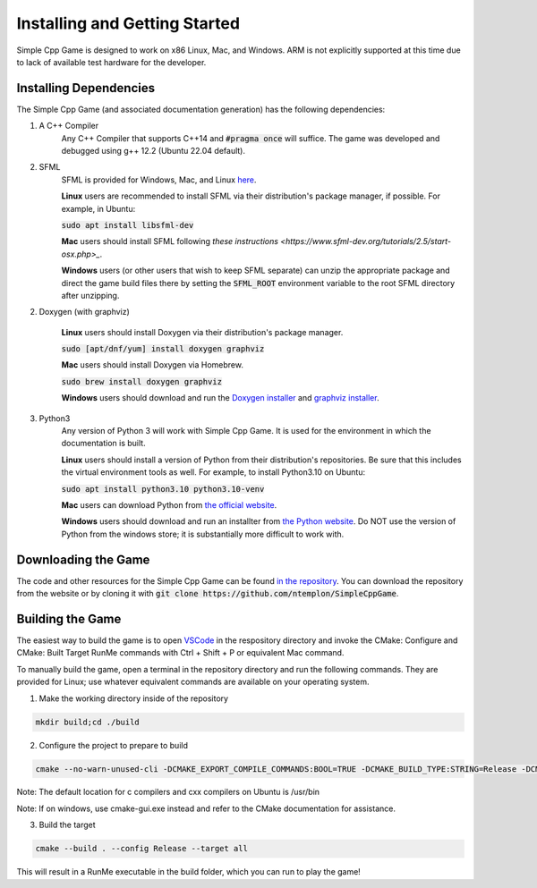 Installing and Getting Started
================================

Simple Cpp Game is designed to work on x86 Linux, Mac, and Windows. ARM is not explicitly supported at this time due to lack of available
test hardware for the developer.

Installing Dependencies
-------------------------

The Simple Cpp Game (and associated documentation generation) has the following dependencies:

1. A C++ Compiler
    Any C++ Compiler that supports C++14 and :code:`#pragma once` will suffice. The game was developed and debugged using g++ 
    12.2 (Ubuntu 22.04 default).

2. SFML
    SFML is provided for Windows, Mac, and Linux `here <https://www.sfml-dev.org/download/sfml/2.5.1/>`_.
    
    **Linux** users are recommended to install SFML via their distribution's package manager, if possible. For example, in Ubuntu:

    :code:`sudo apt install libsfml-dev`

    **Mac** users should install SFML following `these instructions <https://www.sfml-dev.org/tutorials/2.5/start-osx.php>_`.

    **Windows** users (or other users that wish to keep SFML separate) can unzip the appropriate package and direct the game build
    files there by setting the :code:`SFML_ROOT` environment variable to the root SFML directory after unzipping.

2. Doxygen (with graphviz)

    **Linux** users should install Doxygen via their distribution's package manager.

    :code:`sudo [apt/dnf/yum] install doxygen graphviz`

    **Mac** users should install Doxygen via Homebrew.

    :code:`sudo brew install doxygen graphviz`

    **Windows** users should download and run the `Doxygen installer <https://doxygen.nl/download.html>`_ and
    `graphviz installer <https://graphviz.org/download/>`_.

3. Python3
    Any version of Python 3 will work with Simple Cpp Game. It is used for the environment in which the documentation is built.

    **Linux** users should install a version of Python from their distribution's repositories. Be sure that this includes the virtual
    environment tools as well. For example, to install Python3.10 on Ubuntu:

    :code:`sudo apt install python3.10 python3.10-venv`

    **Mac** users can download Python from `the official website <https://www.python.org/downloads/macos/>`_.

    **Windows** users should download and run an installter from `the Python website <https://www.python.org/downloads/>`_. Do NOT
    use the version of Python from the windows store; it is substantially more difficult to work with.


Downloading the Game
---------------------
The code and other resources for the Simple Cpp Game can be found `in the repository <https://github.com/ntemplon/SimpleCppGame>`_.
You can download the repository from the website or by cloning it with :code:`git clone https://github.com/ntemplon/SimpleCppGame`.

Building the Game
------------------
The easiest way to build the game is to open `VSCode <https://code.visualstudio.com/>`_ in the respository directory and invoke the
CMake: Configure and CMake: Built Target RunMe commands with Ctrl + Shift + P or equivalent Mac command.

To manually build the game, open a terminal in the repository directory and run the following commands. They are provided for Linux;
use whatever equivalent commands are available on your operating system.

1. Make the working directory inside of the repository

.. code-block::
    
    mkdir build;cd ./build

2. Configure the project to prepare to build

.. code-block::

    cmake --no-warn-unused-cli -DCMAKE_EXPORT_COMPILE_COMMANDS:BOOL=TRUE -DCMAKE_BUILD_TYPE:STRING=Release -DCMAKE_C_COMPILER:FILEPATH=/path/to/c_compiler -DCMAKE_CXX_COMPILER:FILEPATH=/path/to/cxx_compiler -S/path/to/repo/root -B/path/to/repo/root/build -G "Unix Makefiles"

Note: The default location for c compilers and cxx compilers on Ubuntu is /usr/bin

Note: If on windows, use cmake-gui.exe instead and refer to the CMake documentation for assistance.

3. Build the target

.. code-block::
    
    cmake --build . --config Release --target all

This will result in a RunMe executable in the build folder, which you can run to play the game!